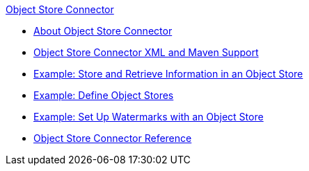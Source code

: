 .xref:index.adoc[Object Store Connector]
* xref:index.adoc[About Object Store Connector]
* xref:object-store-xml-maven.adoc[Object Store Connector XML and Maven Support]
* xref:object-store-to-store-and-retrieve.adoc[Example: Store and Retrieve Information in an Object Store]
* xref:object-store-to-define-a-new-os.adoc[Example: Define Object Stores]
* xref:object-store-to-watermark.adoc[Example: Set Up Watermarks with an Object Store]
* xref:object-store-connector-reference.adoc[Object Store Connector Reference]
